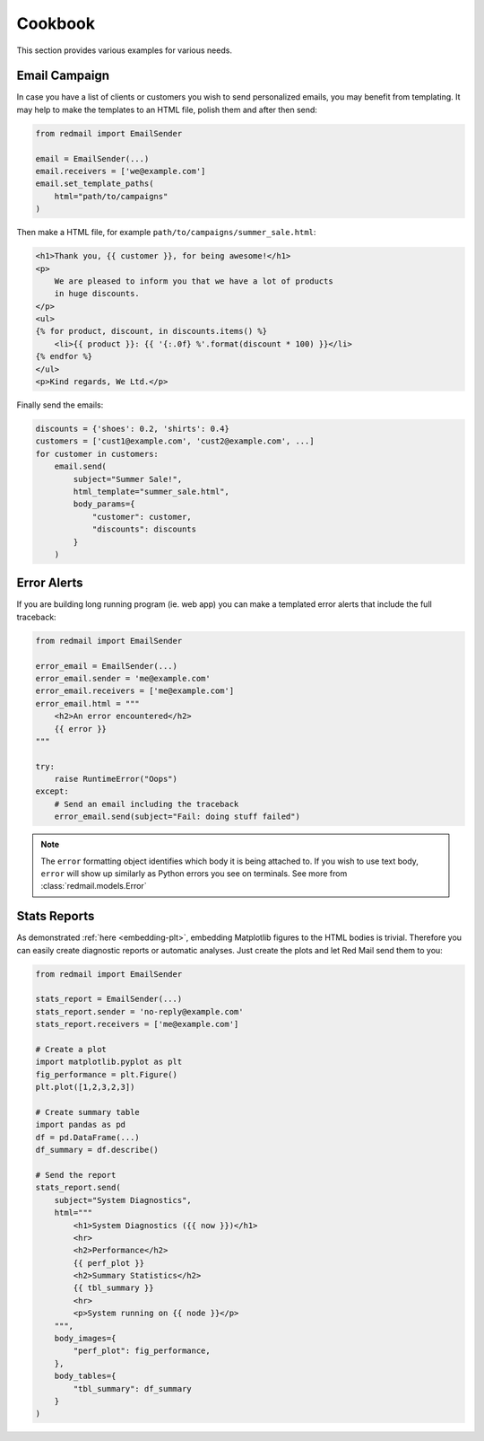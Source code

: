 .. _cookbook:

Cookbook
=========

This section provides various examples for various 
needs.


.. _cookbook-campaign:

Email Campaign
--------------

In case you have a list of clients or customers you 
wish to send personalized emails, you may benefit from
templating. It may help to make the templates to an HTML
file, polish them and after then send:

.. code-block:: python

    from redmail import EmailSender
    
    email = EmailSender(...)
    email.receivers = ['we@example.com']
    email.set_template_paths(
        html="path/to/campaigns"
    )

Then make a HTML file, for example ``path/to/campaigns/summer_sale.html``:

.. code-block:: html

    <h1>Thank you, {{ customer }}, for being awesome!</h1>
    <p>
        We are pleased to inform you that we have a lot of products
        in huge discounts.
    </p>
    <ul>
    {% for product, discount, in discounts.items() %}
        <li>{{ product }}: {{ '{:.0f} %'.format(discount * 100) }}</li>
    {% endfor %}
    </ul>
    <p>Kind regards, We Ltd.</p>

Finally send the emails:

.. code-block:: python

    discounts = {'shoes': 0.2, 'shirts': 0.4}
    customers = ['cust1@example.com', 'cust2@example.com', ...]
    for customer in customers:
        email.send(
            subject="Summer Sale!",
            html_template="summer_sale.html",
            body_params={
                "customer": customer,
                "discounts": discounts
            }
        )

.. _cookbook-alerts:

Error Alerts
------------

If you are building long running program (ie. web app) you can make a
templated error alerts that include the full traceback:

.. code-block:: python

    from redmail import EmailSender
    
    error_email = EmailSender(...)
    error_email.sender = 'me@example.com'
    error_email.receivers = ['me@example.com']
    error_email.html = """
        <h2>An error encountered</h2>
        {{ error }}
    """

    try:
        raise RuntimeError("Oops")
    except:
        # Send an email including the traceback
        error_email.send(subject="Fail: doing stuff failed")

.. note::

    The ``error`` formatting object identifies which body it is being
    attached to. If you wish to use text body, ``error`` will show up
    similarly as Python errors you see on terminals. See more from
    :class:`redmail.models.Error`

.. _cookbook-stats:

Stats Reports
-------------

As demonstrated :ref:`here <embedding-plt>`, embedding Matplotlib 
figures to the HTML bodies is trivial. Therefore you can easily
create diagnostic reports or automatic analyses. Just create 
the plots and let Red Mail send them to you:

.. code-block:: python

    from redmail import EmailSender
    
    stats_report = EmailSender(...)
    stats_report.sender = 'no-reply@example.com'
    stats_report.receivers = ['me@example.com']

    # Create a plot
    import matplotlib.pyplot as plt
    fig_performance = plt.Figure()
    plt.plot([1,2,3,2,3])

    # Create summary table
    import pandas as pd
    df = pd.DataFrame(...)
    df_summary = df.describe()

    # Send the report
    stats_report.send(
        subject="System Diagnostics",
        html="""
            <h1>System Diagnostics ({{ now }})</h1>
            <hr>
            <h2>Performance</h2>
            {{ perf_plot }}
            <h2>Summary Statistics</h2>
            {{ tbl_summary }}
            <hr>
            <p>System running on {{ node }}</p>
        """,
        body_images={
            "perf_plot": fig_performance,
        },
        body_tables={
            "tbl_summary": df_summary
        }
    )